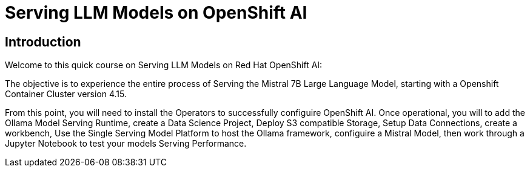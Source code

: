 = Serving LLM Models on OpenShift AI
:navtitle: Home

== Introduction

Welcome to this quick course on Serving LLM Models on Red Hat OpenShift AI:

The objective is to experience the entire process of Serving the Mistral 7B Large Language Model, starting with a Openshift Container Cluster version 4.15.  

From this point,  you will need to install the Operators to successfully configuire OpenShift AI. Once operational, you will to add the Ollama Model Serving Runtime, create a Data Science Project, Deploy S3 compatible Storage, Setup Data Connections, create a workbench, Use the Single Serving Model Platform to host the Ollama framework, configuire a Mistral Model, then work through a Jupyter Notebook to test your models Serving Performance. 